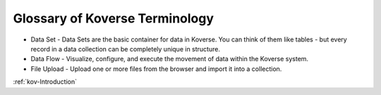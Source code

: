 .. _kov-Glossary:

Glossary of Koverse Terminology
-------------------------------

* Data Set - Data Sets are the basic container for data in Koverse. You can think of them like tables - but every record in a data collection can be completely unique in structure.
* Data Flow - Visualize, configure, and execute the movement of data within the Koverse system.
* File Upload - Upload one or more files from the browser and import it into a collection.

:ref:`kov-Introduction`
